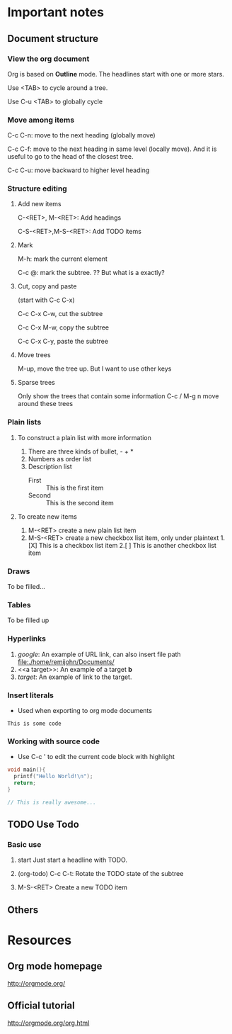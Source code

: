 * Important notes
** Document structure
*** View the org document
    Org is based on *Outline* mode. The headlines start with one or more stars.
    
    Use <TAB> to cycle around a tree.
    
    Use C-u <TAB> to globally cycle
*** Move among items
    C-c C-n: move to the next heading (globally move)

    C-c C-f: move to the next heading in same level (locally move). And it is useful to go to the head of the closest tree.

    C-c C-u: move backward to higher level heading
*** Structure editing
**** Add new items
     C-<RET>, M-<RET>: Add headings

     C-S-<RET>,M-S-<RET>: Add TODO items
**** Mark
     M-h: mark the current element

     C-c @: mark the subtree. ?? But what is a exactly?
**** Cut, copy and paste
     (start with C-c C-x)

     C-c C-x C-w, cut the subtree

     C-c C-x M-w, copy the subtree

     C-c C-x C-y, paste the subtree
**** Move trees
     M-up, move the tree up. But I want to use other keys
**** Sparse trees
     Only show the trees that contain some information
     C-c /
     M-g n move around these trees
*** Plain lists
**** To construct a plain list with more information
    1. There are three kinds of bullet, - + *
    2. Numbers as order list
    3. Description list
       - First :: This is the first item
       - Second :: This is the second item
**** To create new items
1. M-<RET> create a new plain list item
2. M-S-<RET> create a new checkbox list item, only under plaintext
   1.[X] This is a checkbox list item
   2.[ ] This is another checkbox list item
*** Draws
To be filled...

*** Tables
To be filled up
*** Hyperlinks
1. [[www.google.com][google]]: An example of URL link, can also insert file path [[file:./home/remijohn/Documents/]]
2. <<a target>>: An example of a target
   *b* 
3. [[a target][target]]: An example of link to the target.

*** Insert literals
    - Used when exporting to org mode documents
#+BEGIN_EXAMPLE
      This is some code
#+END_EXAMPLE
*** Working with source code
    - Use C-c ' to edit the current code block with highlight
#+BEGIN_SRC C
  void main(){
    printf("Hello World!\n");
    return;
  }

  // This is really awesome...
#+END_SRC
    
    

** TODO Use Todo
*** Basic use
1. start
   Just start a headline with TODO. 
   
2. (org-todo)
   C-c C-t: Rotate the TODO state of the subtree

3. M-S-<RET>
   Create a new TODO item
 
   
** Others

   
* Resources
** Org mode homepage
   http://orgmode.org/
** Official tutorial
   http://orgmode.org/org.html
   



